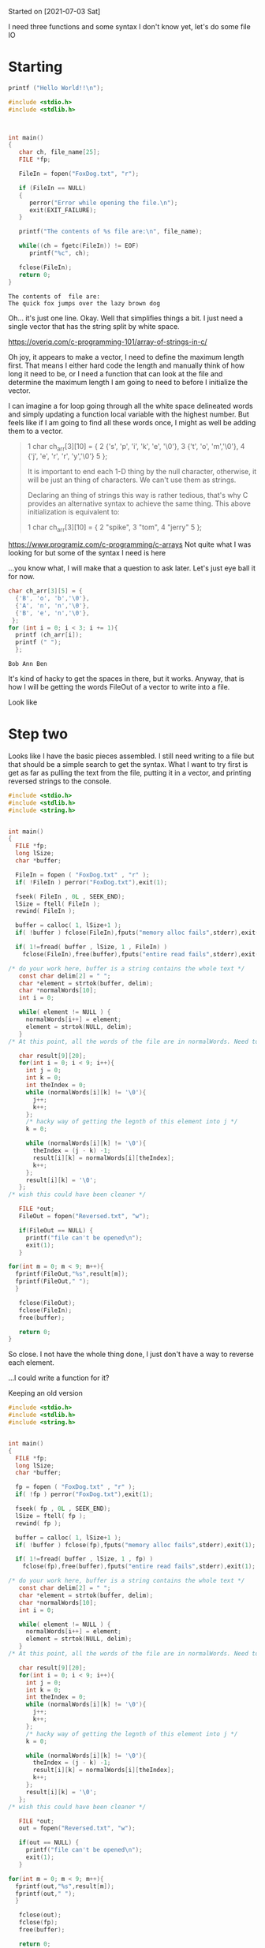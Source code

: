 Started on [2021-07-03 Sat] 

I need three functions and some syntax I don't know yet, let's do some file IO

* Starting
 #+name:c-test
#+begin_src C :results output
printf ("Hello World!!\n");
#+end_src 

#+RESULTS:
: Hello World!!

#+name:basic-io
#+begin_src C :results output
#include <stdio.h>
#include <stdlib.h>



int main()
{
   char ch, file_name[25];
   FILE *fp;

   FileIn = fopen("FoxDog.txt", "r");

   if (FileIn == NULL)
   {
      perror("Error while opening the file.\n");
      exit(EXIT_FAILURE);
   }

   printf("The contents of %s file are:\n", file_name);

   while((ch = fgetc(FileIn)) != EOF)
      printf("%c", ch);

   fclose(FileIn);
   return 0;
}
#+end_src 

#+RESULTS: basic-io
: The contents of  file are:
: The quick fox jumps over the lazy brown dog


Oh... it's just one line. Okay. Well that simplifies things a bit. I just need a single vector that has the string split by white space.

https://overiq.com/c-programming-101/array-of-strings-in-c/

Oh joy, it appears to make a vector, I need to define the maximum length first. That means I either hard code the length and manually think of how long it need to be, or I need a function that can look at the file and determine the maximum length I am going to need to before I initialize the vector. 

I can imagine a for loop going through all the white space delineated words and simply updating a function local variable with the highest number. But feels like if I am going to find all these words once, I might as well be adding them to a vector. 

#+begin_quote
 1  char ch_arr[3][10] = {  
 2                           {'s', 'p', 'i', 'k', 'e', '\0'},  
 3                           {'t', 'o', 'm','\0'},  
 4                           {'j', 'e', 'r', 'r', 'y','\0'}  
 5                       };  

It is important to end each 1-D thing by the null character, otherwise, it will be just an thing of characters.
We can't use them as strings. 

Declaring an thing of strings this way is rather tedious, that's why C provides an alternative syntax to
achieve the same thing. This above initialization is equivalent to:

 1  char ch_arr[3][10] = {  
 2                           "spike",  
 3                           "tom",  
 4                           "jerry"  
 5                       };  
#+end_quote


https://www.programiz.com/c-programming/c-arrays
Not quite what I was looking for but some of the syntax I  need is here

...you know what, I will make that a question to ask later. Let's just eye ball it for now.




#+name:vector-test
#+begin_src C :results output
char ch_arr[3][5] = {
  {'B', 'o', 'b','\0'},
  {'A', 'n', 'n','\0'},
  {'B', 'e', 'n','\0'},
 }; 
for (int i = 0; i < 3; i += 1){
  printf (ch_arr[i]);
  printf (" ");
  }; 
#+end_src 

#+RESULTS: vector-test
: Bob Ann Ben 

It's kind of hacky to get the spaces in there, but it works. Anyway, that is how I will be getting the words FileOut of a vector to write into a file.

Look like 
* Step two
  Looks like I have the basic pieces assembled. I still need writing to a file but that should be a simple search to get the syntax. What I want to try first is get as far as pulling the text from the file, putting it in a vector, and printing reversed strings to the console.

#+name:not-so-basic-io
#+begin_src C :results output
#include <stdio.h>
#include <stdlib.h>
#include <string.h>


int main()
{
  FILE *fp;
  long lSize;
  char *buffer;

  FileIn = fopen ( "FoxDog.txt" , "r" );
  if( !FileIn ) perror("FoxDog.txt"),exit(1);

  fseek( FileIn , 0L , SEEK_END);
  lSize = ftell( FileIn );
  rewind( FileIn );

  buffer = calloc( 1, lSize+1 );
  if( !buffer ) fclose(FileIn),fputs("memory alloc fails",stderr),exit(1);

  if( 1!=fread( buffer , lSize, 1 , FileIn) )
    fclose(FileIn),free(buffer),fputs("entire read fails",stderr),exit(1);

/* do your work here, buffer is a string contains the whole text */
   const char delim[2] = " ";
   char *element = strtok(buffer, delim);
   char *normalWords[10];
   int i = 0; 
      
   while( element != NULL ) {
     normalWords[i++] = element;
     element = strtok(NULL, delim);
   }
/* At this point, all the words of the file are in normalWords. Need to write reversed versions to the file I am about to defie below */

   char result[9][20];
   for(int i = 0; i < 9; i++){
     int j = 0;
     int k = 0;
     int theIndex = 0;
     while (normalWords[i][k] != '\0'){
       j++;
       k++;
     };
     /* hacky way of getting the legnth of this element into j */
     k = 0;
     
     while (normalWords[i][k] != '\0'){
       theIndex = (j - k) -1;
       result[i][k] = normalWords[i][theIndex];
       k++;
     };
     result[i][k] = '\0';
   };
/* wish this could have been cleaner */
   
   FILE *out;
   FileOut = fopen("Reversed.txt", "w");
  
   if(FileOut == NULL) {
     printf("file can't be opened\n");
     exit(1);
   }

for(int m = 0; m < 9; m++){
  fprintf(FileOut,"%s",result[m]);
  fprintf(FileOut," ");
  }
   
   fclose(FileOut);
   fclose(FileIn);
   free(buffer);

   return 0;
}
#+end_src 

#+RESULTS: not-so-basic-io

So close. I not have the whole thing done, I just don't have a way to reverse each element. 

...I could write a function for it?

Keeping an old version
#+name:keepsake
#+begin_src C :results output
#include <stdio.h>
#include <stdlib.h>
#include <string.h>


int main()
{
  FILE *fp;
  long lSize;
  char *buffer;

  fp = fopen ( "FoxDog.txt" , "r" );
  if( !fp ) perror("FoxDog.txt"),exit(1);

  fseek( fp , 0L , SEEK_END);
  lSize = ftell( fp );
  rewind( fp );

  buffer = calloc( 1, lSize+1 );
  if( !buffer ) fclose(fp),fputs("memory alloc fails",stderr),exit(1);

  if( 1!=fread( buffer , lSize, 1 , fp) )
    fclose(fp),free(buffer),fputs("entire read fails",stderr),exit(1);

/* do your work here, buffer is a string contains the whole text */
   const char delim[2] = " ";
   char *element = strtok(buffer, delim);
   char *normalWords[10];
   int i = 0; 
      
   while( element != NULL ) {
     normalWords[i++] = element;
     element = strtok(NULL, delim);
   }
/* At this point, all the words of the file are in normalWords. Need to write reversed versions to the file I am about to defie below */

   char result[9][20];
   for(int i = 0; i < 9; i++){
     int j = 0;
     int k = 0;
     int theIndex = 0;
     while (normalWords[i][k] != '\0'){
       j++;
       k++;
     };
     /* hacky way of getting the legnth of this element into j */
     k = 0;
     
     while (normalWords[i][k] != '\0'){
       theIndex = (j - k) -1;
       result[i][k] = normalWords[i][theIndex];
       k++;
     };
     result[i][k] = '\0';
   };
/* wish this could have been cleaner */
   
   FILE *out;
   out = fopen("Reversed.txt", "w");
  
   if(out == NULL) {
     printf("file can't be opened\n");
     exit(1);
   }

for(int m = 0; m < 9; m++){
  fprintf(out,"%s",result[m]);
  fprintf(out," ");
  }
   
   fclose(out);
   fclose(fp);
   free(buffer);

   return 0;
}
#+end_src



#+begin_src C :results output

#include <string.h>

char* reverseMe(char c[]){
  char* result[3];
  int length = sizeof(c)/sizeof(c[0]);
  for (int i = 0; i < length; i++){
    int target = length - i;
    result[target] = c[i];
  } 
  return result;
}


int main(){
  char myString[] = "yo";
  printf(reverseMe(myString));
  return 0;
}
#+end_src 

#+RESULTS:

* step 2.5
  Okay, I just need to get this array revsered... er get a funcitn that can go through an array of strings and reverse all of them. Let's break that FileOut into it's own block

  
 #+name:revArrray
#+begin_src C :results output

/* char reverseIt(char c[3][10]){ */
  /* char result[3][10]; */
  /*   for(int i = 0; i < 3; i++){ */
  /*     int j = 0;   */
  /*     int k = 0; */
  /*     int theIndex = 0; */
  /*     while (c[i][k] != '\0'){ */
  /*       j++; */
  /*       k++; */
  /*     } */
  /*    /\* hacky way of getting the legnth of this element into j *\/ */
  /*    k = 0; */
             
  /*    while (c[i][k] != '\0'){ */
  /*      theIndex = (j - k) -1; */
  /*      result[i][k] = c[i][theIndex]; */
  /*        k++; */
  /*        } */
  /*    result[i][k] = '\0'; */
  /*   } */
  /*    return result; */
/* } */
char myArray[3][10] = {  
  {'s', 'p', 'i', 'k', 'e', '\0'},  
  {'t', 'o', 'm','\0'},  
  {'j', 'e', 'r', 'r', 'y','\0'}  
};

char result[3][10];
for(int i = 0; i < 3; i++){
  int j = 0;  
  int k = 0;
  int theIndex = 0;
  while (myArray[i][k] != '\0'){
    j++;
    k++;
  };
  /* hacky way of getting the legnth of this element into j */
  k = 0;
  
  while (myArray[i][k] != '\0'){
    theIndex = (j - k) -1;
    result[i][k] = myArray[i][theIndex];
    k++;
  };
  result[i][k] = '\0';
 };

printf(result[1]);
#+end_src 

#+RESULTS: revArrray
: mot

wow it worked.
* Homework round 2
** Task list
   
      - [X] 1)
      Change the main function to the following:
      
      - [ ] 2)
      A.
      Use an argument for the name of the input file
        The current exe would be run as "./final"
        New exe would be run as "./final FoxDog.txt"
      
      B.
      Use an argument for the name of the output file
        New exe would be run as "./final FoxDog.txt TestReverse.txt"
        
      - [ ] 3)
      A. Use a double pointer to store the words (strings):
      E.G. char **stringArray
      B. Do not use fseek SEEK_END to get the file length.
      C. Do not calloc one large buffer to read the whole file.
      D. Use a malloc per each word
      E. Do the word reversing in a function call.
      
      - [ ] 4)
      Create a new function called ReverseTextNoBuf(FILE*,FILE*)
      Have this function perform the original task with only a single character buffer
      no calloc
      no char *buffer
      (I did this myself to make sure it was actually possible)
      
      You can just call ReverseTextNoBuf instead of ReverseText (keep the original code).
      Maybe use a different output file name:
      "./final FoxDog.txt TextReverseNoBuf.txt"
      
      - [ ] 5)
      Handle the attached file: "./final FoxDog2.txt TextReverseNoBuf.txt"
      
      - [ ] 6)
      Rename "final", but dont just rename the file, set the output file in the gcc command line when you compile
  #+name:NewMain
  #+begin_src C :results output
#include <stdio.h>
#include <stdlib.h>
#include <string.h>


char* revThisString(char *string)
{
  /* To this is my function to reverse a word,
     which I will call once per word in the buffer */
  /* const int* myLength = sizeof(string) / sizeof(string[0]); */

  static char reversed[10];
  /* This hard coded 5 needs to be fixed */

  int j = 0;

  /* Ths 5 below is hard coded and needs to be fixed */
  for(int i = 10; i > -1;)
    {
      reversed[j] = string[i];
      i = i - 1;
      j = j + 1;
    }
  return reversed;
}

int ReverseText(FILE *FileIn, FILE *FileOut)
{
  int lSize;
  char* buffer;

  fseek( FileIn , 0L , SEEK_END);
  lSize = ftell( FileIn);
  rewind( FileIn );
  /* Getting the size of the text I am working with */

  buffer = calloc( 1, lSize+1 );
  if( !buffer ) fclose(FileIn),fputs("memory alloc fails",stderr),exit(1);

  if( 1!=fread( buffer , lSize, 1 , FileIn) )
    fclose(FileIn),free(buffer),fputs("entire read fails",stderr),exit(1);

  /* This makes an array called buffer for holding all the chars */

   const char delim[2] = " ";
   char *element = strtok(buffer, delim);
   char *normalWords[10];
   int i = 0;

   while( element != NULL ) {
     normalWords[i++] = element;
     element = strtok(NULL, delim);
   }
   /* This splits all the "words" into an array called normalWords */
   /*   so they can be reversed by calling reversr on them */

for(int m = 0; m < 9; m++){
  fprintf(FileOut,"%s",revThisString(normalWords[m]));
  fprintf(FileOut," ");
  }
/* writting the words to the file    */

 free(buffer);

  return 0;
}

int main(void)
{

  FILE *in, *out;

  in = fopen("FoxDog.txt" , "r");

  if ( !in ) {

    perror("FoxDog.txt");

    exit(1);

  }

  out = fopen("TextReverse.txt", "w");

  if (out == NULL) {

    fclose(in);

    printf("file can't be opened\n");

    exit(1);

  }

  ReverseText(in, out);

  fclose(out);

  fclose(in);

  return 0;

}
  #+end_src
 
Okay, so 

** Python feels like cheating now
  #+name:the_python_way
  #+begin_src python :python python3 :results output
import os.path


if __name__ == '__main__':
    filename = "FoxDog.txt"
    if not os.path.isfile(filename):
        # testing if the files exists
        print('File does not exist')
    else:
        with open(filename) as f:
            content = f.read()
            word_list = content.split(' ')
            # text is now split by spaces and ready to be written in reverse
            e = open("python_rev_text.txt",'w')
            e.close()
            # blanking the file if it exists first
            ex = open("python_rev_text.txt",'a')
            for word in word_list:
                ex.write(word[::-1])
                ex.write(' ')
            ex.close()
            f.close()
  #+end_src 

  That was such an easy way to do what has been taking me weeks to figure out in C. Once I get this under my fingers it will be nice to have in the tool belt, but to think this is all I have to do in Python is pretty crazy.

  
** Getting closer
   Okay, it's [2021-07-27 Tue] and I have a lot of it working. I just need a way to get the size of the array in the functions right to the words come out in the file correctly.

